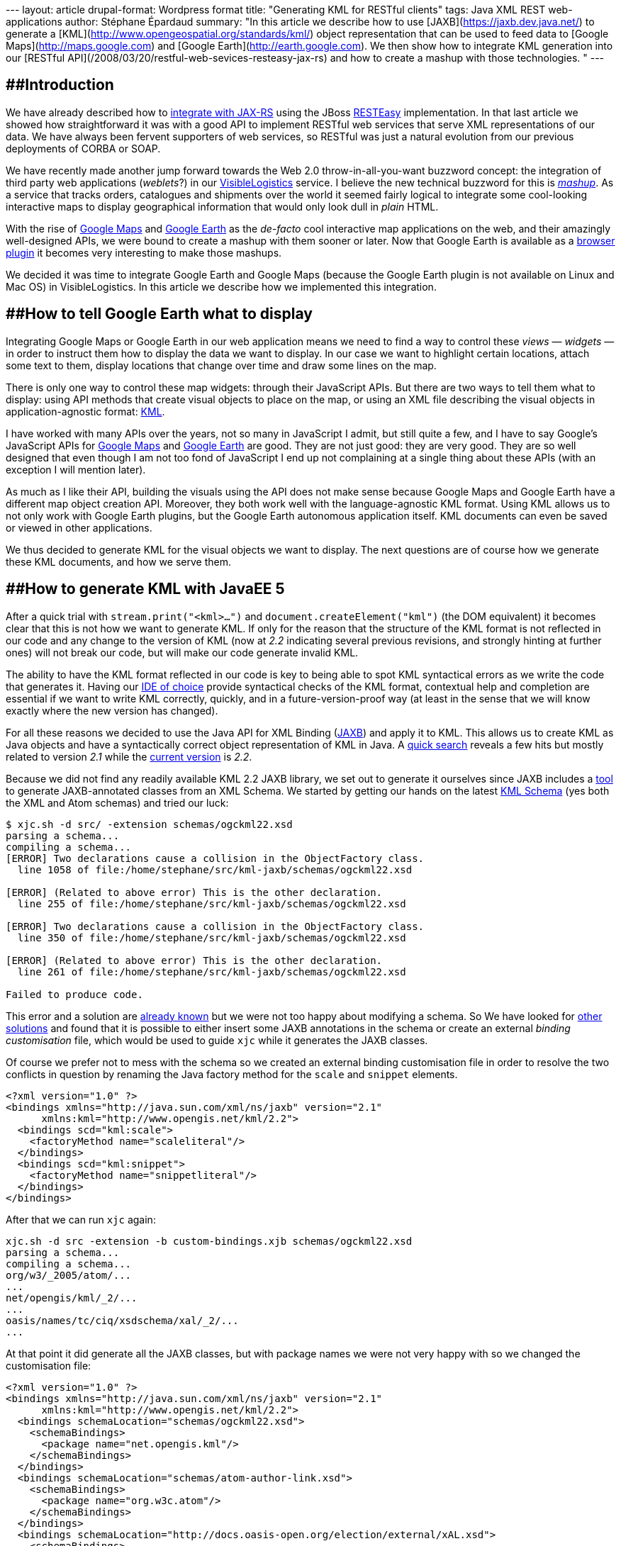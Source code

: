 --- layout: article drupal-format: Wordpress format title: "Generating
KML for RESTful clients" tags: Java XML REST web-applications author:
Stéphane Épardaud summary: "In this article we describe how to use
[JAXB](https://jaxb.dev.java.net/) to generate a
[KML](http://www.opengeospatial.org/standards/kml/) object
representation that can be used to feed data to [Google
Maps](http://maps.google.com) and [Google
Earth](http://earth.google.com). We then show how to integrate KML
generation into our [RESTful
API](/2008/03/20/restful-web-sevices-resteasy-jax-rs) and how to create
a mashup with those technologies. " ---

== [#GeneratingKMLforRESTfulclients-Introduction]####Introduction

We have already described how to
link:/2008/03/20/restful-web-sevices-resteasy-jax-rs[integrate with
JAX-RS] using the JBoss http://jboss.org/resteasy[RESTEasy]
implementation. In that last article we showed how straightforward it
was with a good API to implement RESTful web services that serve XML
representations of our data. We have always been fervent supporters of
web services, so RESTful was just a natural evolution from our previous
deployments of CORBA or SOAP.

We have recently made another jump forward towards the Web 2.0
throw-in-all-you-want buzzword concept: the integration of third party
web applications (_weblets_?) in our
http://www.visiblelogistics.com[VisibleLogistics] service. I believe the
new technical buzzword for this is
http://en.wikipedia.org/wiki/Mashup_(web_application_hybrid)[_mashup_].
As a service that tracks orders, catalogues and shipments over the world
it seemed fairly logical to integrate some cool-looking interactive maps
to display geographical information that would only look dull in _plain_
HTML.

With the rise of http://maps.google.com[Google Maps] and
http://earth.google.com[Google Earth] as the _de-facto_ cool interactive
map applications on the web, and their amazingly well-designed APIs, we
were bound to create a mashup with them sooner or later. Now that Google
Earth is available as a
http://www.google.com/earth/plugin/examples/samples/[browser plugin] it
becomes very interesting to make those mashups.

We decided it was time to integrate Google Earth and Google Maps
(because the Google Earth plugin is not available on Linux and Mac OS)
in VisibleLogistics. In this article we describe how we implemented this
integration.

== [#GeneratingKMLforRESTfulclients-HowtotellGoogleEarthwhattodisplay]####How to tell Google Earth what to display

Integrating Google Maps or Google Earth in our web application means we
need to find a way to control these _views_ — _widgets_ — in order to
instruct them how to display the data we want to display. In our case we
want to highlight certain locations, attach some text to them, display
locations that change over time and draw some lines on the map.

There is only one way to control these map widgets: through their
JavaScript APIs. But there are two ways to tell them what to display:
using API methods that create visual objects to place on the map, or
using an XML file describing the visual objects in application-agnostic
format: http://code.google.com/apis/kml/documentation/[KML].

I have worked with many APIs over the years, not so many in JavaScript I
admit, but still quite a few, and I have to say Google's JavaScript APIs
for http://code.google.com/apis/maps/documentation/reference.html[Google
Maps] and
http://code.google.com/apis/earth/documentation/reference/index.html[Google
Earth] are good. They are not just good: they are very good. They are so
well designed that even though I am not too fond of JavaScript I end up
not complaining at a single thing about these APIs (with an exception I
will mention later).

As much as I like their API, building the visuals using the API does not
make sense because Google Maps and Google Earth have a different map
object creation API. Moreover, they both work well with the
language-agnostic KML format. Using KML allows us to not only work with
Google Earth plugins, but the Google Earth autonomous application
itself. KML documents can even be saved or viewed in other applications.

We thus decided to generate KML for the visual objects we want to
display. The next questions are of course how we generate these KML
documents, and how we serve them.

== [#GeneratingKMLforRESTfulclients-HowtogenerateKMLwithJavaEE5]####How to generate KML with JavaEE 5

After a quick trial with `stream.print("<kml>...")` and
`document.createElement("kml")` (the DOM equivalent) it becomes clear
that this is not how we want to generate KML. If only for the reason
that the structure of the KML format is not reflected in our code and
any change to the version of KML (now at _2.2_ indicating several
previous revisions, and strongly hinting at further ones) will not break
our code, but will make our code generate invalid KML.

The ability to have the KML format reflected in our code is key to being
able to spot KML syntactical errors as we write the code that generates
it. Having our http://www.eclipse.org[IDE of choice] provide syntactical
checks of the KML format, contextual help and completion are essential
if we want to write KML correctly, quickly, and in a
future-version-proof way (at least in the sense that we will know
exactly where the new version has changed).

For all these reasons we decided to use the Java API for XML Binding
(https://jaxb.dev.java.net/[JAXB]) and apply it to KML. This allows us
to create KML as Java objects and have a syntactically correct object
representation of KML in Java. A
http://www.google.com/search?q=jaxb+kml[quick search] reveals a few hits
but mostly related to version _2.1_ while the
http://www.opengeospatial.org/standards/kml/[current version] is _2.2_.

Because we did not find any readily available KML 2.2 JAXB library, we
set out to generate it ourselves since JAXB includes a
http://java.sun.com/webservices/docs/1.6/jaxb/xjc.html[tool] to generate
JAXB-annotated classes from an XML Schema. We started by getting our
hands on the latest http://schemas.opengis.net/kml/2.2.0/[KML Schema]
(yes both the XML and Atom schemas) and tried our luck:

....
$ xjc.sh -d src/ -extension schemas/ogckml22.xsd
parsing a schema...
compiling a schema...
[ERROR] Two declarations cause a collision in the ObjectFactory class.
  line 1058 of file:/home/stephane/src/kml-jaxb/schemas/ogckml22.xsd

[ERROR] (Related to above error) This is the other declaration.
  line 255 of file:/home/stephane/src/kml-jaxb/schemas/ogckml22.xsd

[ERROR] Two declarations cause a collision in the ObjectFactory class.
  line 350 of file:/home/stephane/src/kml-jaxb/schemas/ogckml22.xsd

[ERROR] (Related to above error) This is the other declaration.
  line 261 of file:/home/stephane/src/kml-jaxb/schemas/ogckml22.xsd

Failed to produce code.
....

This error and a solution are
http://acuriousanimal.blogspot.com/2008/08/using-jaxb-to-generate-kml-java-classes.html[already
known] but we were not too happy about modifying a schema. So We have
looked for https://jaxb.dev.java.net/guide/[other solutions] and found
that it is possible to either insert some JAXB annotations in the schema
or create an external _binding customisation_ file, which would be used
to guide `xjc` while it generates the JAXB classes.

Of course we prefer not to mess with the schema so we created an
external binding customisation file in order to resolve the two
conflicts in question by renaming the Java factory method for the
`scale` and `snippet` elements.

[source,xml=nogutter]
----
<?xml version="1.0" ?>
<bindings xmlns="http://java.sun.com/xml/ns/jaxb" version="2.1"
      xmlns:kml="http://www.opengis.net/kml/2.2">
  <bindings scd="kml:scale">
    <factoryMethod name="scaleliteral"/>
  </bindings>
  <bindings scd="kml:snippet">
    <factoryMethod name="snippetliteral"/>
  </bindings>
</bindings>
----

After that we can run `xjc` again:

....
xjc.sh -d src -extension -b custom-bindings.xjb schemas/ogckml22.xsd
parsing a schema...
compiling a schema...
org/w3/_2005/atom/...
...
net/opengis/kml/_2/...
...
oasis/names/tc/ciq/xsdschema/xal/_2/...
...
....

At that point it did generate all the JAXB classes, but with package
names we were not very happy with so we changed the customisation file:

[source,xml=nogutter]
----
<?xml version="1.0" ?>
<bindings xmlns="http://java.sun.com/xml/ns/jaxb" version="2.1"
      xmlns:kml="http://www.opengis.net/kml/2.2">
  <bindings schemaLocation="schemas/ogckml22.xsd">
    <schemaBindings>
      <package name="net.opengis.kml"/>
    </schemaBindings>
  </bindings>
  <bindings schemaLocation="schemas/atom-author-link.xsd">
    <schemaBindings>
      <package name="org.w3c.atom"/>
    </schemaBindings>
  </bindings>
  <bindings schemaLocation="http://docs.oasis-open.org/election/external/xAL.xsd">
    <schemaBindings>
      <package name="org.oasis.xal"/>
    </schemaBindings>

  </bindings>
  ...
</bindings>
----

For the curious, yes, guessing that the URN
`urn:oasis:names:tc:ciq:xsdschema:xAL:2.0` made `xjc` look for a schema
at `http://docs.oasis-open.org/election/external/xAL.xsd` was done using
`tcpdump` ;)

We now have all of our JAXB files and once We have built the Javadoc and
start using it, we notice a funny comment in
`net.opengis.kml.AbstractFeatureType.getRest()`:

____
You are getting this "catch-all" property because of the following
reason:

The field name "Snippet" is used by two different parts of a schema.

See: +
line 321 of file:/home/stephane/src/kml-jaxb/schemas/ogckml22.xsd

line 320 of file:/home/stephane/src/kml-jaxb/schemas/ogckml22.xsd

To get rid of this property, apply a property customization to one of
both of the following declarations to change their names.
____

So we told `xjc` to rename the field:

[source,xml=nogutter]
----
<?xml version="1.0" ?>
<bindings xmlns="http://java.sun.com/xml/ns/jaxb" version="2.1"
      xmlns:kml="http://www.opengis.net/kml/2.2">
  ...
  <bindings scd="kml:Snippet">
    <property name="snippetDeprecated"/>
  </bindings>
</bindings>
----

We now have only one remaining problematic `getRest()` method in
`net.opengis.kml.NetworkLinkType` but this time the message in the
Javadoc points us to the fact that `xjc` is confused about `kml:Link`
and `atom:Link` having the same local part which means that since they
are both present in the same class (via inheritance) one of them must be
renamed:

[source,xml=nogutter]
----
<?xml version="1.0" ?>
<bindings xmlns="http://java.sun.com/xml/ns/jaxb" version="2.1"
      xmlns:kml="http://www.opengis.net/kml/2.2"
      xmlns:atom="http://www.w3.org/2005/Atom">
  ...
  <bindings scd="atom:link">
    <property name="atomLink"/>
  </bindings>
</bindings>
----

As soon as we started using this generated code we noticed that there
were many `JAXBElement` and no `@XmlRootElement`, which is definitely
not how we were used to working with JAXB, and tends to get in the way
of clean code. There turns out to be
http://weblogs.java.net/blog/kohsuke/archive/2006/03/why_does_jaxb_p.html[a
reason for this] and a solution (for some elements):

[source,xml=nogutter]
----
<?xml version="1.0" ?>
<bindings xmlns="http://java.sun.com/xml/ns/jaxb" version="2.1"
      xmlns:kml="http://www.opengis.net/kml/2.2"
      xmlns:atom="http://www.w3.org/2005/Atom"
      xmlns:xjc="http://java.sun.com/xml/ns/jaxb/xjc"
      extensionBindingPrefixes="xjc">
  <bindings schemaLocation="schemas/ogckml22.xsd">
    ...
    <globalBindings>
      <xjc:simple/>
    </globalBindings>
  </bindings>
  ...
</bindings>
----

Although this solution does not work for all elements (so we still need
to do with the `ObjectFactory` and `JAXBElement` in some cases), it is
still better than nothing. If you know the solution to this, do tell us
please.

== [#GeneratingKMLforRESTfulclients-HowtousetheKMLJAXBclasses]####How to use the KML JAXB classes

Now we can use all the goodness KML provides. In our case we want to
show a shipping container whose geographical location changes over time.
Our data model maps containers as a `Resource` type, which can be placed
in other resources over a period of time represented by a `Placement`.
Let us start by creating the KML document, which is actually a `<kml>`
element containing a `<document>` element:

[source,java=nogutter]
----
public Kml getPlacementsKML(Resource container){
  Kml kml = new Kml();
  DocumentType doc = new DocumentType();
  ObjectFactory factory = new ObjectFactory();
  doc.setName("Placements of " + container.getName());
  doc.setDescription("This map shows all of the successive placements of "
                    + container.getName());
  kml.setAbstractFeatureGroup(factory.createDocument(doc));

  ...

  return kml;
}
----

Now let us add all the placement locations by creating a KML
`<placemark>` for each location. The interesting thing is that if we
associate `<timespan>` element elements to placemarks Google Earth
allows you to animate the placements in time.

[source,java=nogutter]
----
public Kml getPlacementsKML(Resource container){
  ...

  for(Placement placement : container.getPlacements()){
    // Create the placemark
    PlacemarkType placemark = new PlacemarkType();
    placemark.setName(placement.getName());
    placemark.setDescription(placement.getDescription());

    // Associate a timespan
    TimeSpanType timeSpan = new TimeSpanType();
    timeSpan.setBegin(Utils.toXMLFormat(placement.getFromDate(),
                                        placement.getFromDateTimeZone());
    timeSpan.setEnd(Utils.toXMLFormat(placement.getToDate(),
                                      placement.getToDateTimeZone());
    placemark.setAbstractTimePrimitiveGroup(factory.createTimeSpan(timeSpan));

    // Associate geolocation
    PointType point = new PointType();
    point.getCoordinates().add(placement.getLongitude() + "," +
                               placement.getLatitude());
    placemark.setAbstractGeometryGroup(factory.createPoint(point));

    // Add the placemark to the document
    doc.getAbstractFeatureGroups().add(factory.createPlacemark(placemark));
  }

  return kml;
}
----

Now we have a KML document which shows all our placements over time, but
we would like to add some graphical representation of the trip of our
container, so we will create a line between each placement as well:

[source,java=nogutter]
----
public Kml getPlacementsKML(Resource container){
  ...

  // Create a placemark for our lines
  PlacemarkType linePlacemark = new PlacemarkType();
  linePlacemark.setName("Itinerary of "+container.getName());

  // Add the line to the document
  doc.getAbstractFeatureGroups().add(factory.createPlacemark(linePlacemark));

  // A line in KML is actually a multi-line: it has many segments
  LineStringType line = new LineStringType();
  linePlacemark.setAbstractGeometryGroup(factory.createLineString(line));

  for(Placement placement : container.getPlacements()){
    // now associate geolocation
    line.getCoordinates().add(placement.getLongitude() + "," +
                              placement.getLatitude());
  }

  return kml;
}
----

And we are done.

link:generating-kml-restful-clients-1.png[image:generating-kml-restful-clients-1-small.png[image]]

== [#GeneratingKMLforRESTfulclients-HowtoserveKML]####How to serve KML

Now that we know how to generate all this KML goodness we need to find a
way to provide this KML to the user. Because we are using
http://seamframework.org[Seam] and Java EE 5, there are a number of
options to do this. One is to make a
http://jcp.org/en/jsr/detail?id=299[Web bean] (actually really a Seam
component bean) or a http://java.sun.com/products/servlet/[Servlet]
(which is pretty lame and low-level these days). We would map this
_service_ to a URL such as
`http://visiblelogistics.com/view/resource/AWC/Package1/placements`.

Hey, hold on, this looks suspiciously like a RESTful URL... and we
already have a RESTful API which gives us the list of placements for a
resource at
`http://visiblelogistics.com/rest/resource/AWC/Package1/placements`
except that this URL serves `application/xml` content in an XML format
suitable for our RESTful API.

If you think about it, it is the same list of placements we want to
access, but with a different representation:
`application/vnd.google-earth.kml+xml`. This is exactly what RESTful
APIs are meant to handle: the data is associated with a URL, and the
type of representation returned to the client depends on what the client
asks for using the `Accept` HTTP header. In JAX-RS/RESTEasy this is as
simple as defining this EJB interface:

[source,java=nogutter]
----
@Local
@Path("/")
public interface RESTResources {

  @GET
  @Path("/resource/{ownerKey}/{resourceName}/placements")
  @Produces("application/xml")
  public List<Placement> getResourcePlacements(@PathParam("ownerKey")
                                               String ownerKey,
                                               @PathParam("resourceName")
                                               String resourceName);

  @GET
  @Path("/resource/{ownerKey}/{resourceName}/placements")
  @Produces("application/vnd.google-earth.kml+xml")
  public Kml getResourcePlacementsKML(@PathParam("ownerKey") String ownerKey,
                                      @PathParam("resourceName") String resourceName);
}
----

The implementation of the EJB bean is of course left to the reader, but
We have already given the full code for the KML generation and in our
link:/2008/03/20/restful-web-sevices-resteasy-jax-rs[previous article on
RESTEasy] We have given the rest, so it is not that hard.

We can now open links such as
`http://visiblelogistics.com/rest/resource/AWC/Package1/placements` in
Google Earth, and because it will request the proper content-type, our
RESTful API will serve the KML format instead of the _plain_ XML format.
This works great for Google Earth.

But the next thing we would like to do is insert links to this KML in
the web frontend on `http://visiblelogistics.com` so that the user could
click those links and Google Earth would open and display the cool
visuals. The problem here is that the web browser will not request KML,
so when the user clicks the link, the browser will get a _plain_ XML
from the RESTful server, and will display it instead of asking Google
Earth to open it.

Expecting the representation format to be determined solely by the HTTP
headers is foolish: HTML links cannot specify such headers. We have to
resort to a common trickery which is add meaning to file extensions. For
example we can say that if our URL ends with `/placements` it is _plain_
XML whereas if it ends with `/placements.kml` we will return KML. A bit
of a return to the olden days where file extensions had meaning, but not
so irrelevant, and it does allow us to create links within our web
frontend that, when clicked by the browser, will load the data in Google
Earth because the KML content-type will be returned by the server.

== [#GeneratingKMLforRESTfulclients-Takingitupanotch]####Taking it up a notch

We wanted to do a mashup right? Now that we can generate KML let us just
include a Google Earth plugin in our application which displays the same
KML inline. This is fairly easy as you just need to insert this in your
web page:

[source,html=nogutter]
----
<script src="http://www.google.com/jsapi?key=YOUR_API_KEY" type="text/javascript"/>
<script>
  google.load("earth", "1");

  function init(){
    google.earth.createInstance("map", initGoogleEarth, failureCallback);
  }

  function initGoogleEarth(ge) {
    ge.getWindow().setVisibility(true);
    ge.getNavigationControl().setVisibility(ge.VISIBILITY_SHOW);
    // We have to create a network link so that Google Earth will load our KML
    var netLink = ge.createNetworkLink("");
    netLink.setDescription("Placements of package1");
    netLink.setName("Package1");
    netLink.setFlyToView(true);
    var link = ge.createLink("");
    link.setHref(
      "http://visiblelogistics.com/rest/resource/AWC/Package1/placements.kml");
    netLink.setLink(link);
    // Add the network link to what Google Earth displays
    ge.getFeatures().appendChild(netLink);
  }

  function failureCallback(object) {}

  google.setOnLoadCallback(init);
</script>

<div id='map_container'
      style='border: 1px solid silver; height: 400px; width: 600px;'>
  <div id='map' style='height: 100%;'></div>
</div>
----

This gives us a nice Google Earth plugin view:

link:generating-kml-restful-clients-2.png[image:generating-kml-restful-clients-2-small.png[image]]

== [#GeneratingKMLforRESTfulclients-GoogleMapsforthoseonLinuxorMacOS]####Google Maps for those on Linux or Mac OS

The unfortunate thing when using unpopular operating systems is that we
are always last to get the good stuff. The Google Earth plugin is not
available for Linux or Mac OS yet, so all the eye-candy We have just
added is just useless for clients on those operating systems.

In order to still show something useful we decided to use Google Maps
when the Google Earth plugin is not available. Testing for this is
fairly easy given the good API Google Earth has, and Google Maps has the
ability to load KML files:

[source,html=nogutter]
----
<script>
  google.load("earth", "1");
  google.load("maps", "2.x");

  function init(){
    if(google.earth.isSupported()){
      google.earth.createInstance("map", initGoogleEarth, failureCallback);
    }else{
      initGoogleMaps(new google.maps.Map2(document.getElementById("map")));
    }
  }

  function initGoogleMaps(map){
    map.setCenter(new GLatLng(51, 4), 2);
    map.enableDoubleClickZoom();
    map.enableContinuousZoom();
    map.enableScrollWheelZoom();
    map.addControl(new google.maps.LargeMapControl());
    map.addControl(new google.maps.MapTypeControl());
    // KML is just an overlay in Google Maps
    map.addOverlay(new google.maps.GeoXml(
      "http://visiblelogistics.com/rest/resource/AWC/Package1/placements.kml"));
  }

  ...
</script>
----

Unfortunately, as simple as this sounds, it does not work for us for a
very good (and not obvious at all) reason: while the Google Earth plugin
(and Google Earth) are full-fledged applications that go and fetch the
KML from the network, parse it and translates it into something visual,
Google Maps is a _light_ JavaScript library which offloads the KML
parsing and translation to the Google servers. This means that when we
add a `GeoXml` overlay on Google Maps, the Google servers are going to
fetch and translate the KML into some JavaScript which will then be
loaded by the client to display the KML data.

This sounds great right? Except when the KML in question is protected by
authentication. We do not want people to access our API without signing
in, and we certainly do not want to give Google servers the
VisibleLogistics user's credentials so it can obtain the KML file. What
we do want is that the client's computer fetches the KML and shows it in
Google Maps. And we are not alone to want such a client-side JavaScript
KML parsing library.

Enter the http://www.dyasdesigns.com/geoxml/[GeoXML library]. It adds
client-side KML parsing to Google Maps and does a great job. You only
need to declare a global variable where it will store the KML
representation, and load the `geoxml.js` script after your own
JavaScript.

[source,html=nogutter]
----
<script>
  ...

  // this needs to be defined in the global scope
  var exml;

  function initGoogleMaps(map){
    ...
    /*
      replace: map.addOverlay(new google.maps.GeoXml("..."));
      with:
    */
    exml = new GeoXml("exml", map,
      "http://visiblelogistics.com/rest/resource/AWC/Package1/placements.kml");
    exml.parse();
  }
  ...
</script>
<script src="/javascript/geoxml.js" type="text/javascript"/>
----

With all this, we finally manage to have our Google Maps fallback for
Linux and Mac OS users:

link:generating-kml-restful-clients-3.png[image:generating-kml-restful-clients-3-small.png[image]]

_mailto:stephane@epardaud.net[Stéphane Épardaud] is a senior software
developer at Lunatech Research._
